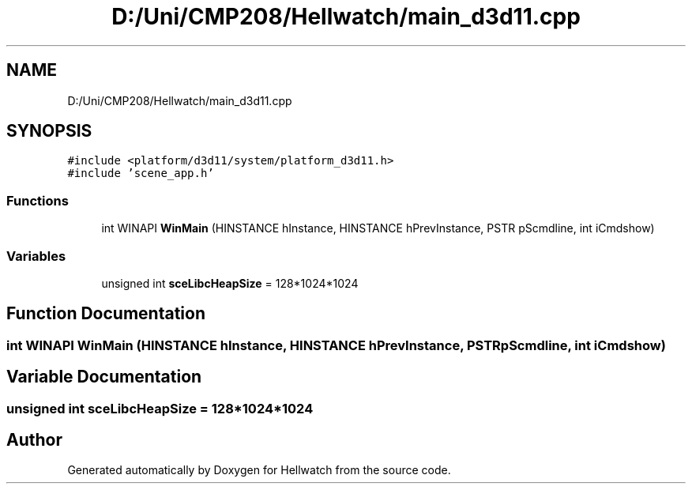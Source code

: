 .TH "D:/Uni/CMP208/Hellwatch/main_d3d11.cpp" 3 "Thu Apr 27 2023" "Hellwatch" \" -*- nroff -*-
.ad l
.nh
.SH NAME
D:/Uni/CMP208/Hellwatch/main_d3d11.cpp
.SH SYNOPSIS
.br
.PP
\fC#include <platform/d3d11/system/platform_d3d11\&.h>\fP
.br
\fC#include 'scene_app\&.h'\fP
.br

.SS "Functions"

.in +1c
.ti -1c
.RI "int WINAPI \fBWinMain\fP (HINSTANCE hInstance, HINSTANCE hPrevInstance, PSTR pScmdline, int iCmdshow)"
.br
.in -1c
.SS "Variables"

.in +1c
.ti -1c
.RI "unsigned int \fBsceLibcHeapSize\fP = 128*1024*1024"
.br
.in -1c
.SH "Function Documentation"
.PP 
.SS "int WINAPI WinMain (HINSTANCE hInstance, HINSTANCE hPrevInstance, PSTR pScmdline, int iCmdshow)"

.SH "Variable Documentation"
.PP 
.SS "unsigned int sceLibcHeapSize = 128*1024*1024"

.SH "Author"
.PP 
Generated automatically by Doxygen for Hellwatch from the source code\&.
